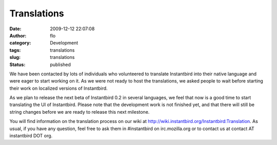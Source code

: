 Translations
############
:date: 2009-12-12 22:07:08
:author: flo
:category: Development
:tags: translations
:slug: translations
:status: published

We have been contacted by lots of individuals who volunteered to
translate Instantbird into their native language and were eager to start
working on it. As we were not ready to host the translations, we asked
people to wait before starting their work on localized versions of
Instantbird.

As we plan to release the next beta of Instantbird 0.2 in several
languages, we feel that now is a good time to start translating the UI
of Instantbird. Please note that the development work is not finished
yet, and that there will still be string changes before we are ready to
release this next milestone.

You will find information on the translation process on our wiki at
http://wiki.instantbird.org/Instantbird:Translation. As usual, if you
have any question, feel free to ask them in #instantbird on
irc.mozilla.org or to contact us at contact AT instantbird DOT org.
